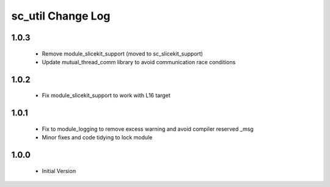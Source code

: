 sc_util Change Log
==================

1.0.3
-----
  * Remove module_slicekit_support (moved to sc_slicekit_support)
  * Update mutual_thread_comm library to avoid communication race conditions

1.0.2
-----
  * Fix module_slicekit_support to work with L16 target

1.0.1
-----
  * Fix to module_logging to remove excess warning and avoid compiler reserved _msg
  * Minor fixes and code tidying to lock module

1.0.0
-----
  * Initial Version
